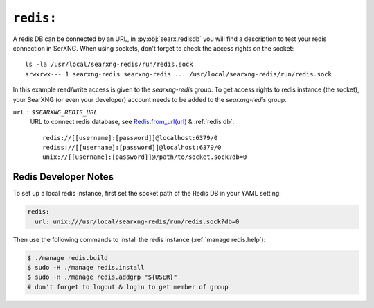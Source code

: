 .. _settings redis:

==========
``redis:``
==========

.. _Redis.from_url(url): https://redis-py.readthedocs.io/en/stable/connections.html#redis.client.Redis.from_url

A redis DB can be connected by an URL, in :py:obj:`searx.redisdb` you
will find a description to test your redis connection in SerXNG.  When using
sockets, don't forget to check the access rights on the socket::

  ls -la /usr/local/searxng-redis/run/redis.sock
  srwxrwx--- 1 searxng-redis searxng-redis ... /usr/local/searxng-redis/run/redis.sock

In this example read/write access is given to the *searxng-redis* group.  To get
access rights to redis instance (the socket), your SearXNG (or even your
developer) account needs to be added to the *searxng-redis* group.

``url`` : ``$SEARXNG_REDIS_URL``
  URL to connect redis database, see `Redis.from_url(url)`_ & :ref:`redis db`::

    redis://[[username]:[password]]@localhost:6379/0
    rediss://[[username]:[password]]@localhost:6379/0
    unix://[[username]:[password]]@/path/to/socket.sock?db=0

.. _Redis Developer Notes:

Redis Developer Notes
=====================

To set up a local redis instance, first set the socket path of the Redis DB
in your YAML setting:

.. code:: yaml

   redis:
     url: unix:///usr/local/searxng-redis/run/redis.sock?db=0

Then use the following commands to install the redis instance (:ref:`manage
redis.help`):

.. code:: sh

   $ ./manage redis.build
   $ sudo -H ./manage redis.install
   $ sudo -H ./manage redis.addgrp "${USER}"
   # don't forget to logout & login to get member of group

